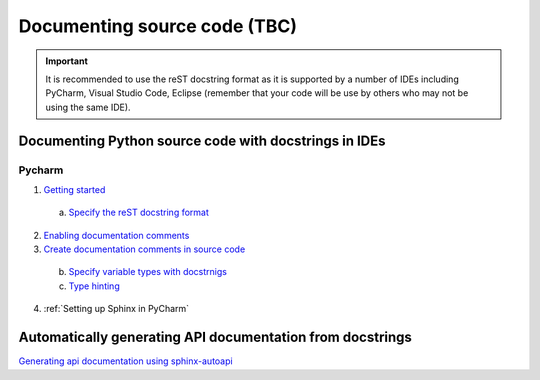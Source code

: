 Documenting source code (TBC)
=============================

.. important::
    It is recommended to use the reST docstring format as it is supported by a number of IDEs including PyCharm, Visual Studio Code, Eclipse (remember that your code will be use by others who may not be using the same IDE).

Documenting Python source code with docstrings in IDEs
------------------------------------------------------

Pycharm
~~~~~~~

1. `Getting started <https://www.jetbrains.com/help/pycharm/documenting-source-code.html>`_

  a. `Specify the reST docstring format <https://www.jetbrains.com/help/pycharm/settings-tools-python-integrated-tools.html>`_

2. `Enabling documentation comments <https://www.jetbrains.com/help/pycharm/enabling-creation-of-documentation-comments.html>`_

3. `Create documentation comments in source code <https://www.jetbrains.com/help/pycharm/creating-documentation-comments.html>`_

  b. `Specify variable types with docstrnigs <https://www.jetbrains.com/help/pycharm/using-docstrings-to-specify-types.html>`_

  c. `Type hinting <https://www.jetbrains.com/help/pycharm/type-hinting-in-product.html>`_

4. :ref:`Setting up Sphinx in PyCharm`

Automatically generating API documentation from docstrings
----------------------------------------------------------
`Generating api documentation using sphinx-autoapi <https://sphinx-autoapi.readthedocs.io/en/latest/tutorials.html#setting-up-automatic-api-documentation-generation>`_